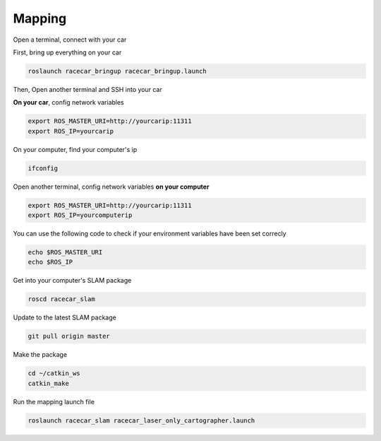 Mapping
========

Open a terminal, connect with your car

First, bring up everything on your car

.. code:: bash

    roslaunch racecar_bringup racecar_bringup.launch

Then, Open another terminal and SSH into your car


**On your car**, config network variables

.. code:: bash

    export ROS_MASTER_URI=http://yourcarip:11311
    export ROS_IP=yourcarip

On your computer, find your computer's ip

.. code:: bash

    ifconfig

Open another terminal, config network variables **on your computer**

.. code:: bash

    export ROS_MASTER_URI=http://yourcarip:11311
    export ROS_IP=yourcomputerip

You can use the following code to check if your environment variables have been set correcly

.. code:: bash

    echo $ROS_MASTER_URI
    echo $ROS_IP

Get into your computer's SLAM package

.. code:: bash

    roscd racecar_slam

Update to the latest SLAM package

.. code:: bash

    git pull origin master

Make the package

.. code:: bash
    
    cd ~/catkin_ws
    catkin_make

Run the mapping launch file

.. code:: bash

    roslaunch racecar_slam racecar_laser_only_cartographer.launch